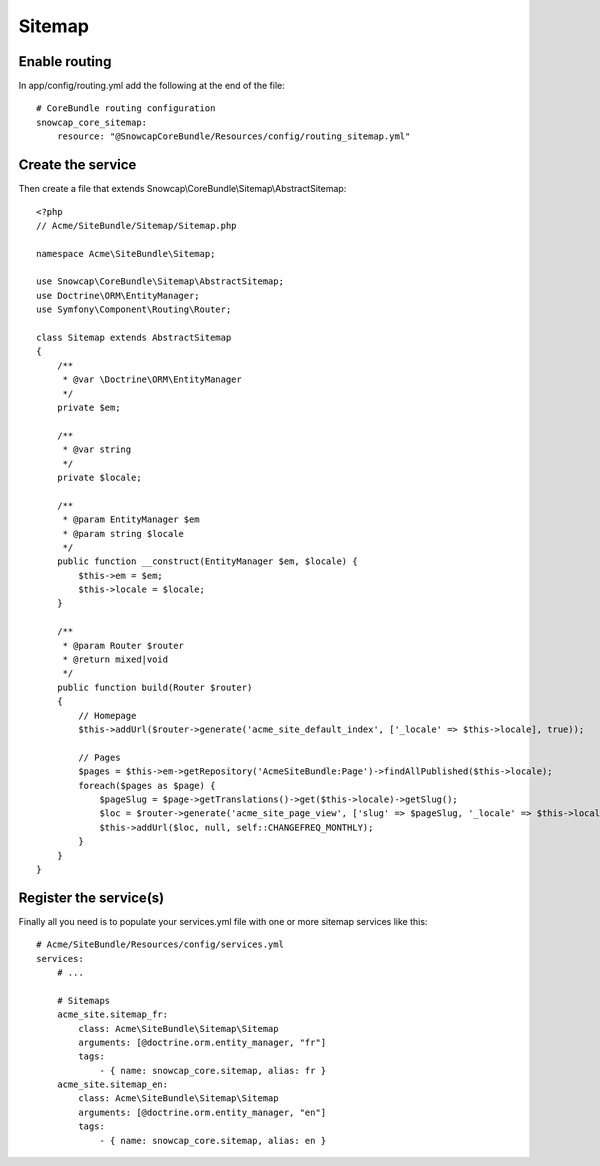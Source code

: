 Sitemap
=======


Enable routing
--------------

In app/config/routing.yml add the following at the end of the file: ::

    # CoreBundle routing configuration
    snowcap_core_sitemap:
        resource: "@SnowcapCoreBundle/Resources/config/routing_sitemap.yml"



Create the service
------------------

Then create a file that extends Snowcap\\CoreBundle\\Sitemap\\AbstractSitemap: ::

    <?php
    // Acme/SiteBundle/Sitemap/Sitemap.php

    namespace Acme\SiteBundle\Sitemap;

    use Snowcap\CoreBundle\Sitemap\AbstractSitemap;
    use Doctrine\ORM\EntityManager;
    use Symfony\Component\Routing\Router;

    class Sitemap extends AbstractSitemap
    {
        /**
         * @var \Doctrine\ORM\EntityManager
         */
        private $em;

        /**
         * @var string
         */
        private $locale;

        /**
         * @param EntityManager $em
         * @param string $locale
         */
        public function __construct(EntityManager $em, $locale) {
            $this->em = $em;
            $this->locale = $locale;
        }

        /**
         * @param Router $router
         * @return mixed|void
         */
        public function build(Router $router)
        {
            // Homepage
            $this->addUrl($router->generate('acme_site_default_index', ['_locale' => $this->locale], true));

            // Pages
            $pages = $this->em->getRepository('AcmeSiteBundle:Page')->findAllPublished($this->locale);
            foreach($pages as $page) {
                $pageSlug = $page->getTranslations()->get($this->locale)->getSlug();
                $loc = $router->generate('acme_site_page_view', ['slug' => $pageSlug, '_locale' => $this->locale], true);
                $this->addUrl($loc, null, self::CHANGEFREQ_MONTHLY);
            }
        }
    }



Register the service(s)
-----------------------

Finally all you need is to populate your services.yml file with one or more sitemap services like this: ::

    # Acme/SiteBundle/Resources/config/services.yml
    services:
        # ...

        # Sitemaps
        acme_site.sitemap_fr:
            class: Acme\SiteBundle\Sitemap\Sitemap
            arguments: [@doctrine.orm.entity_manager, "fr"]
            tags:
                - { name: snowcap_core.sitemap, alias: fr }
        acme_site.sitemap_en:
            class: Acme\SiteBundle\Sitemap\Sitemap
            arguments: [@doctrine.orm.entity_manager, "en"]
            tags:
                - { name: snowcap_core.sitemap, alias: en }
